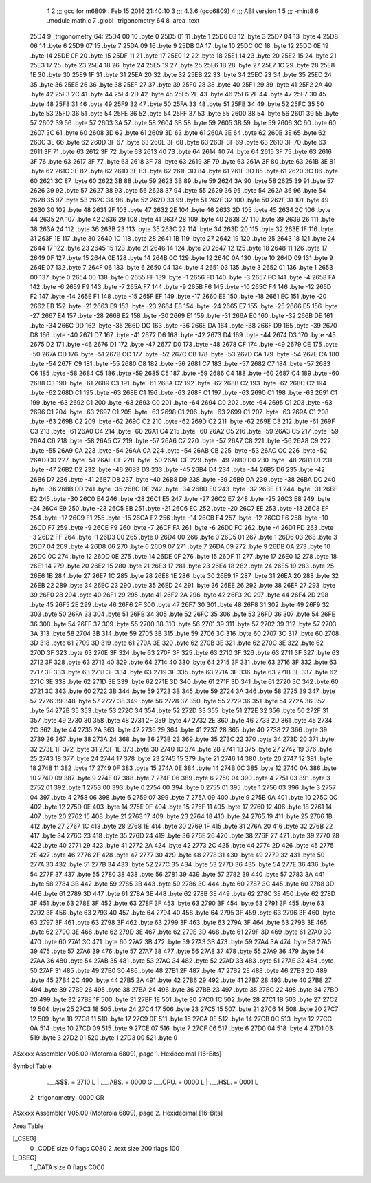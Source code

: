                               1 
                              2 ;;; gcc for m6809 : Feb 15 2016 21:40:10
                              3 ;;; 4.3.6 (gcc6809)
                              4 ;;; ABI version 1
                              5 ;;; -mint8
                              6 	.module	math.c
                              7 	.globl _trigonometry_64
                              8 	.area .text
   25D4                       9 _trigonometry_64:
   25D4 00                   10 	.byte	0
   25D5 01                   11 	.byte	1
   25D6 03                   12 	.byte	3
   25D7 04                   13 	.byte	4
   25D8 06                   14 	.byte	6
   25D9 07                   15 	.byte	7
   25DA 09                   16 	.byte	9
   25DB 0A                   17 	.byte	10
   25DC 0C                   18 	.byte	12
   25DD 0E                   19 	.byte	14
   25DE 0F                   20 	.byte	15
   25DF 11                   21 	.byte	17
   25E0 12                   22 	.byte	18
   25E1 14                   23 	.byte	20
   25E2 15                   24 	.byte	21
   25E3 17                   25 	.byte	23
   25E4 18                   26 	.byte	24
   25E5 19                   27 	.byte	25
   25E6 1B                   28 	.byte	27
   25E7 1C                   29 	.byte	28
   25E8 1E                   30 	.byte	30
   25E9 1F                   31 	.byte	31
   25EA 20                   32 	.byte	32
   25EB 22                   33 	.byte	34
   25EC 23                   34 	.byte	35
   25ED 24                   35 	.byte	36
   25EE 26                   36 	.byte	38
   25EF 27                   37 	.byte	39
   25F0 28                   38 	.byte	40
   25F1 29                   39 	.byte	41
   25F2 2A                   40 	.byte	42
   25F3 2C                   41 	.byte	44
   25F4 2D                   42 	.byte	45
   25F5 2E                   43 	.byte	46
   25F6 2F                   44 	.byte	47
   25F7 30                   45 	.byte	48
   25F8 31                   46 	.byte	49
   25F9 32                   47 	.byte	50
   25FA 33                   48 	.byte	51
   25FB 34                   49 	.byte	52
   25FC 35                   50 	.byte	53
   25FD 36                   51 	.byte	54
   25FE 36                   52 	.byte	54
   25FF 37                   53 	.byte	55
   2600 38                   54 	.byte	56
   2601 39                   55 	.byte	57
   2602 39                   56 	.byte	57
   2603 3A                   57 	.byte	58
   2604 3B                   58 	.byte	59
   2605 3B                   59 	.byte	59
   2606 3C                   60 	.byte	60
   2607 3C                   61 	.byte	60
   2608 3D                   62 	.byte	61
   2609 3D                   63 	.byte	61
   260A 3E                   64 	.byte	62
   260B 3E                   65 	.byte	62
   260C 3E                   66 	.byte	62
   260D 3F                   67 	.byte	63
   260E 3F                   68 	.byte	63
   260F 3F                   69 	.byte	63
   2610 3F                   70 	.byte	63
   2611 3F                   71 	.byte	63
   2612 3F                   72 	.byte	63
   2613 40                   73 	.byte	64
   2614 40                   74 	.byte	64
   2615 3F                   75 	.byte	63
   2616 3F                   76 	.byte	63
   2617 3F                   77 	.byte	63
   2618 3F                   78 	.byte	63
   2619 3F                   79 	.byte	63
   261A 3F                   80 	.byte	63
   261B 3E                   81 	.byte	62
   261C 3E                   82 	.byte	62
   261D 3E                   83 	.byte	62
   261E 3D                   84 	.byte	61
   261F 3D                   85 	.byte	61
   2620 3C                   86 	.byte	60
   2621 3C                   87 	.byte	60
   2622 3B                   88 	.byte	59
   2623 3B                   89 	.byte	59
   2624 3A                   90 	.byte	58
   2625 39                   91 	.byte	57
   2626 39                   92 	.byte	57
   2627 38                   93 	.byte	56
   2628 37                   94 	.byte	55
   2629 36                   95 	.byte	54
   262A 36                   96 	.byte	54
   262B 35                   97 	.byte	53
   262C 34                   98 	.byte	52
   262D 33                   99 	.byte	51
   262E 32                  100 	.byte	50
   262F 31                  101 	.byte	49
   2630 30                  102 	.byte	48
   2631 2F                  103 	.byte	47
   2632 2E                  104 	.byte	46
   2633 2D                  105 	.byte	45
   2634 2C                  106 	.byte	44
   2635 2A                  107 	.byte	42
   2636 29                  108 	.byte	41
   2637 28                  109 	.byte	40
   2638 27                  110 	.byte	39
   2639 26                  111 	.byte	38
   263A 24                  112 	.byte	36
   263B 23                  113 	.byte	35
   263C 22                  114 	.byte	34
   263D 20                  115 	.byte	32
   263E 1F                  116 	.byte	31
   263F 1E                  117 	.byte	30
   2640 1C                  118 	.byte	28
   2641 1B                  119 	.byte	27
   2642 19                  120 	.byte	25
   2643 18                  121 	.byte	24
   2644 17                  122 	.byte	23
   2645 15                  123 	.byte	21
   2646 14                  124 	.byte	20
   2647 12                  125 	.byte	18
   2648 11                  126 	.byte	17
   2649 0F                  127 	.byte	15
   264A 0E                  128 	.byte	14
   264B 0C                  129 	.byte	12
   264C 0A                  130 	.byte	10
   264D 09                  131 	.byte	9
   264E 07                  132 	.byte	7
   264F 06                  133 	.byte	6
   2650 04                  134 	.byte	4
   2651 03                  135 	.byte	3
   2652 01                  136 	.byte	1
   2653 00                  137 	.byte	0
   2654 00                  138 	.byte	0
   2655 FF                  139 	.byte	-1
   2656 FD                  140 	.byte	-3
   2657 FC                  141 	.byte	-4
   2658 FA                  142 	.byte	-6
   2659 F9                  143 	.byte	-7
   265A F7                  144 	.byte	-9
   265B F6                  145 	.byte	-10
   265C F4                  146 	.byte	-12
   265D F2                  147 	.byte	-14
   265E F1                  148 	.byte	-15
   265F EF                  149 	.byte	-17
   2660 EE                  150 	.byte	-18
   2661 EC                  151 	.byte	-20
   2662 EB                  152 	.byte	-21
   2663 E9                  153 	.byte	-23
   2664 E8                  154 	.byte	-24
   2665 E7                  155 	.byte	-25
   2666 E5                  156 	.byte	-27
   2667 E4                  157 	.byte	-28
   2668 E2                  158 	.byte	-30
   2669 E1                  159 	.byte	-31
   266A E0                  160 	.byte	-32
   266B DE                  161 	.byte	-34
   266C DD                  162 	.byte	-35
   266D DC                  163 	.byte	-36
   266E DA                  164 	.byte	-38
   266F D9                  165 	.byte	-39
   2670 D8                  166 	.byte	-40
   2671 D7                  167 	.byte	-41
   2672 D6                  168 	.byte	-42
   2673 D4                  169 	.byte	-44
   2674 D3                  170 	.byte	-45
   2675 D2                  171 	.byte	-46
   2676 D1                  172 	.byte	-47
   2677 D0                  173 	.byte	-48
   2678 CF                  174 	.byte	-49
   2679 CE                  175 	.byte	-50
   267A CD                  176 	.byte	-51
   267B CC                  177 	.byte	-52
   267C CB                  178 	.byte	-53
   267D CA                  179 	.byte	-54
   267E CA                  180 	.byte	-54
   267F C9                  181 	.byte	-55
   2680 C8                  182 	.byte	-56
   2681 C7                  183 	.byte	-57
   2682 C7                  184 	.byte	-57
   2683 C6                  185 	.byte	-58
   2684 C5                  186 	.byte	-59
   2685 C5                  187 	.byte	-59
   2686 C4                  188 	.byte	-60
   2687 C4                  189 	.byte	-60
   2688 C3                  190 	.byte	-61
   2689 C3                  191 	.byte	-61
   268A C2                  192 	.byte	-62
   268B C2                  193 	.byte	-62
   268C C2                  194 	.byte	-62
   268D C1                  195 	.byte	-63
   268E C1                  196 	.byte	-63
   268F C1                  197 	.byte	-63
   2690 C1                  198 	.byte	-63
   2691 C1                  199 	.byte	-63
   2692 C1                  200 	.byte	-63
   2693 C0                  201 	.byte	-64
   2694 C0                  202 	.byte	-64
   2695 C1                  203 	.byte	-63
   2696 C1                  204 	.byte	-63
   2697 C1                  205 	.byte	-63
   2698 C1                  206 	.byte	-63
   2699 C1                  207 	.byte	-63
   269A C1                  208 	.byte	-63
   269B C2                  209 	.byte	-62
   269C C2                  210 	.byte	-62
   269D C2                  211 	.byte	-62
   269E C3                  212 	.byte	-61
   269F C3                  213 	.byte	-61
   26A0 C4                  214 	.byte	-60
   26A1 C4                  215 	.byte	-60
   26A2 C5                  216 	.byte	-59
   26A3 C5                  217 	.byte	-59
   26A4 C6                  218 	.byte	-58
   26A5 C7                  219 	.byte	-57
   26A6 C7                  220 	.byte	-57
   26A7 C8                  221 	.byte	-56
   26A8 C9                  222 	.byte	-55
   26A9 CA                  223 	.byte	-54
   26AA CA                  224 	.byte	-54
   26AB CB                  225 	.byte	-53
   26AC CC                  226 	.byte	-52
   26AD CD                  227 	.byte	-51
   26AE CE                  228 	.byte	-50
   26AF CF                  229 	.byte	-49
   26B0 D0                  230 	.byte	-48
   26B1 D1                  231 	.byte	-47
   26B2 D2                  232 	.byte	-46
   26B3 D3                  233 	.byte	-45
   26B4 D4                  234 	.byte	-44
   26B5 D6                  235 	.byte	-42
   26B6 D7                  236 	.byte	-41
   26B7 D8                  237 	.byte	-40
   26B8 D9                  238 	.byte	-39
   26B9 DA                  239 	.byte	-38
   26BA DC                  240 	.byte	-36
   26BB DD                  241 	.byte	-35
   26BC DE                  242 	.byte	-34
   26BD E0                  243 	.byte	-32
   26BE E1                  244 	.byte	-31
   26BF E2                  245 	.byte	-30
   26C0 E4                  246 	.byte	-28
   26C1 E5                  247 	.byte	-27
   26C2 E7                  248 	.byte	-25
   26C3 E8                  249 	.byte	-24
   26C4 E9                  250 	.byte	-23
   26C5 EB                  251 	.byte	-21
   26C6 EC                  252 	.byte	-20
   26C7 EE                  253 	.byte	-18
   26C8 EF                  254 	.byte	-17
   26C9 F1                  255 	.byte	-15
   26CA F2                  256 	.byte	-14
   26CB F4                  257 	.byte	-12
   26CC F6                  258 	.byte	-10
   26CD F7                  259 	.byte	-9
   26CE F9                  260 	.byte	-7
   26CF FA                  261 	.byte	-6
   26D0 FC                  262 	.byte	-4
   26D1 FD                  263 	.byte	-3
   26D2 FF                  264 	.byte	-1
   26D3 00                  265 	.byte	0
   26D4 00                  266 	.byte	0
   26D5 01                  267 	.byte	1
   26D6 03                  268 	.byte	3
   26D7 04                  269 	.byte	4
   26D8 06                  270 	.byte	6
   26D9 07                  271 	.byte	7
   26DA 09                  272 	.byte	9
   26DB 0A                  273 	.byte	10
   26DC 0C                  274 	.byte	12
   26DD 0E                  275 	.byte	14
   26DE 0F                  276 	.byte	15
   26DF 11                  277 	.byte	17
   26E0 12                  278 	.byte	18
   26E1 14                  279 	.byte	20
   26E2 15                  280 	.byte	21
   26E3 17                  281 	.byte	23
   26E4 18                  282 	.byte	24
   26E5 19                  283 	.byte	25
   26E6 1B                  284 	.byte	27
   26E7 1C                  285 	.byte	28
   26E8 1E                  286 	.byte	30
   26E9 1F                  287 	.byte	31
   26EA 20                  288 	.byte	32
   26EB 22                  289 	.byte	34
   26EC 23                  290 	.byte	35
   26ED 24                  291 	.byte	36
   26EE 26                  292 	.byte	38
   26EF 27                  293 	.byte	39
   26F0 28                  294 	.byte	40
   26F1 29                  295 	.byte	41
   26F2 2A                  296 	.byte	42
   26F3 2C                  297 	.byte	44
   26F4 2D                  298 	.byte	45
   26F5 2E                  299 	.byte	46
   26F6 2F                  300 	.byte	47
   26F7 30                  301 	.byte	48
   26F8 31                  302 	.byte	49
   26F9 32                  303 	.byte	50
   26FA 33                  304 	.byte	51
   26FB 34                  305 	.byte	52
   26FC 35                  306 	.byte	53
   26FD 36                  307 	.byte	54
   26FE 36                  308 	.byte	54
   26FF 37                  309 	.byte	55
   2700 38                  310 	.byte	56
   2701 39                  311 	.byte	57
   2702 39                  312 	.byte	57
   2703 3A                  313 	.byte	58
   2704 3B                  314 	.byte	59
   2705 3B                  315 	.byte	59
   2706 3C                  316 	.byte	60
   2707 3C                  317 	.byte	60
   2708 3D                  318 	.byte	61
   2709 3D                  319 	.byte	61
   270A 3E                  320 	.byte	62
   270B 3E                  321 	.byte	62
   270C 3E                  322 	.byte	62
   270D 3F                  323 	.byte	63
   270E 3F                  324 	.byte	63
   270F 3F                  325 	.byte	63
   2710 3F                  326 	.byte	63
   2711 3F                  327 	.byte	63
   2712 3F                  328 	.byte	63
   2713 40                  329 	.byte	64
   2714 40                  330 	.byte	64
   2715 3F                  331 	.byte	63
   2716 3F                  332 	.byte	63
   2717 3F                  333 	.byte	63
   2718 3F                  334 	.byte	63
   2719 3F                  335 	.byte	63
   271A 3F                  336 	.byte	63
   271B 3E                  337 	.byte	62
   271C 3E                  338 	.byte	62
   271D 3E                  339 	.byte	62
   271E 3D                  340 	.byte	61
   271F 3D                  341 	.byte	61
   2720 3C                  342 	.byte	60
   2721 3C                  343 	.byte	60
   2722 3B                  344 	.byte	59
   2723 3B                  345 	.byte	59
   2724 3A                  346 	.byte	58
   2725 39                  347 	.byte	57
   2726 39                  348 	.byte	57
   2727 38                  349 	.byte	56
   2728 37                  350 	.byte	55
   2729 36                  351 	.byte	54
   272A 36                  352 	.byte	54
   272B 35                  353 	.byte	53
   272C 34                  354 	.byte	52
   272D 33                  355 	.byte	51
   272E 32                  356 	.byte	50
   272F 31                  357 	.byte	49
   2730 30                  358 	.byte	48
   2731 2F                  359 	.byte	47
   2732 2E                  360 	.byte	46
   2733 2D                  361 	.byte	45
   2734 2C                  362 	.byte	44
   2735 2A                  363 	.byte	42
   2736 29                  364 	.byte	41
   2737 28                  365 	.byte	40
   2738 27                  366 	.byte	39
   2739 26                  367 	.byte	38
   273A 24                  368 	.byte	36
   273B 23                  369 	.byte	35
   273C 22                  370 	.byte	34
   273D 20                  371 	.byte	32
   273E 1F                  372 	.byte	31
   273F 1E                  373 	.byte	30
   2740 1C                  374 	.byte	28
   2741 1B                  375 	.byte	27
   2742 19                  376 	.byte	25
   2743 18                  377 	.byte	24
   2744 17                  378 	.byte	23
   2745 15                  379 	.byte	21
   2746 14                  380 	.byte	20
   2747 12                  381 	.byte	18
   2748 11                  382 	.byte	17
   2749 0F                  383 	.byte	15
   274A 0E                  384 	.byte	14
   274B 0C                  385 	.byte	12
   274C 0A                  386 	.byte	10
   274D 09                  387 	.byte	9
   274E 07                  388 	.byte	7
   274F 06                  389 	.byte	6
   2750 04                  390 	.byte	4
   2751 03                  391 	.byte	3
   2752 01                  392 	.byte	1
   2753 00                  393 	.byte	0
   2754 00                  394 	.byte	0
   2755 01                  395 	.byte	1
   2756 03                  396 	.byte	3
   2757 04                  397 	.byte	4
   2758 06                  398 	.byte	6
   2759 07                  399 	.byte	7
   275A 09                  400 	.byte	9
   275B 0A                  401 	.byte	10
   275C 0C                  402 	.byte	12
   275D 0E                  403 	.byte	14
   275E 0F                  404 	.byte	15
   275F 11                  405 	.byte	17
   2760 12                  406 	.byte	18
   2761 14                  407 	.byte	20
   2762 15                  408 	.byte	21
   2763 17                  409 	.byte	23
   2764 18                  410 	.byte	24
   2765 19                  411 	.byte	25
   2766 1B                  412 	.byte	27
   2767 1C                  413 	.byte	28
   2768 1E                  414 	.byte	30
   2769 1F                  415 	.byte	31
   276A 20                  416 	.byte	32
   276B 22                  417 	.byte	34
   276C 23                  418 	.byte	35
   276D 24                  419 	.byte	36
   276E 26                  420 	.byte	38
   276F 27                  421 	.byte	39
   2770 28                  422 	.byte	40
   2771 29                  423 	.byte	41
   2772 2A                  424 	.byte	42
   2773 2C                  425 	.byte	44
   2774 2D                  426 	.byte	45
   2775 2E                  427 	.byte	46
   2776 2F                  428 	.byte	47
   2777 30                  429 	.byte	48
   2778 31                  430 	.byte	49
   2779 32                  431 	.byte	50
   277A 33                  432 	.byte	51
   277B 34                  433 	.byte	52
   277C 35                  434 	.byte	53
   277D 36                  435 	.byte	54
   277E 36                  436 	.byte	54
   277F 37                  437 	.byte	55
   2780 38                  438 	.byte	56
   2781 39                  439 	.byte	57
   2782 39                  440 	.byte	57
   2783 3A                  441 	.byte	58
   2784 3B                  442 	.byte	59
   2785 3B                  443 	.byte	59
   2786 3C                  444 	.byte	60
   2787 3C                  445 	.byte	60
   2788 3D                  446 	.byte	61
   2789 3D                  447 	.byte	61
   278A 3E                  448 	.byte	62
   278B 3E                  449 	.byte	62
   278C 3E                  450 	.byte	62
   278D 3F                  451 	.byte	63
   278E 3F                  452 	.byte	63
   278F 3F                  453 	.byte	63
   2790 3F                  454 	.byte	63
   2791 3F                  455 	.byte	63
   2792 3F                  456 	.byte	63
   2793 40                  457 	.byte	64
   2794 40                  458 	.byte	64
   2795 3F                  459 	.byte	63
   2796 3F                  460 	.byte	63
   2797 3F                  461 	.byte	63
   2798 3F                  462 	.byte	63
   2799 3F                  463 	.byte	63
   279A 3F                  464 	.byte	63
   279B 3E                  465 	.byte	62
   279C 3E                  466 	.byte	62
   279D 3E                  467 	.byte	62
   279E 3D                  468 	.byte	61
   279F 3D                  469 	.byte	61
   27A0 3C                  470 	.byte	60
   27A1 3C                  471 	.byte	60
   27A2 3B                  472 	.byte	59
   27A3 3B                  473 	.byte	59
   27A4 3A                  474 	.byte	58
   27A5 39                  475 	.byte	57
   27A6 39                  476 	.byte	57
   27A7 38                  477 	.byte	56
   27A8 37                  478 	.byte	55
   27A9 36                  479 	.byte	54
   27AA 36                  480 	.byte	54
   27AB 35                  481 	.byte	53
   27AC 34                  482 	.byte	52
   27AD 33                  483 	.byte	51
   27AE 32                  484 	.byte	50
   27AF 31                  485 	.byte	49
   27B0 30                  486 	.byte	48
   27B1 2F                  487 	.byte	47
   27B2 2E                  488 	.byte	46
   27B3 2D                  489 	.byte	45
   27B4 2C                  490 	.byte	44
   27B5 2A                  491 	.byte	42
   27B6 29                  492 	.byte	41
   27B7 28                  493 	.byte	40
   27B8 27                  494 	.byte	39
   27B9 26                  495 	.byte	38
   27BA 24                  496 	.byte	36
   27BB 23                  497 	.byte	35
   27BC 22                  498 	.byte	34
   27BD 20                  499 	.byte	32
   27BE 1F                  500 	.byte	31
   27BF 1E                  501 	.byte	30
   27C0 1C                  502 	.byte	28
   27C1 1B                  503 	.byte	27
   27C2 19                  504 	.byte	25
   27C3 18                  505 	.byte	24
   27C4 17                  506 	.byte	23
   27C5 15                  507 	.byte	21
   27C6 14                  508 	.byte	20
   27C7 12                  509 	.byte	18
   27C8 11                  510 	.byte	17
   27C9 0F                  511 	.byte	15
   27CA 0E                  512 	.byte	14
   27CB 0C                  513 	.byte	12
   27CC 0A                  514 	.byte	10
   27CD 09                  515 	.byte	9
   27CE 07                  516 	.byte	7
   27CF 06                  517 	.byte	6
   27D0 04                  518 	.byte	4
   27D1 03                  519 	.byte	3
   27D2 01                  520 	.byte	1
   27D3 00                  521 	.byte	0
ASxxxx Assembler V05.00  (Motorola 6809), page 1.
Hexidecimal [16-Bits]

Symbol Table

    .__.$$$.       =   2710 L   |     .__.ABS.       =   0000 G
    .__.CPU.       =   0000 L   |     .__.H$L.       =   0001 L
  2 _trigonometry_     0000 GR

ASxxxx Assembler V05.00  (Motorola 6809), page 2.
Hexidecimal [16-Bits]

Area Table

[_CSEG]
   0 _CODE            size    0   flags C080
   2 .text            size  200   flags  100
[_DSEG]
   1 _DATA            size    0   flags C0C0

